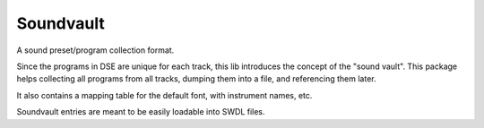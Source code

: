 Soundvault
==========
A sound preset/program collection format.

Since the programs in DSE are unique for each track, this lib introduces the concept of the "sound vault".
This package helps collecting all programs from all tracks, dumping them into a file, and referencing them later.

It also contains a mapping table for the default font, with instrument names, etc.

Soundvault entries are meant to be easily loadable into SWDL files.
